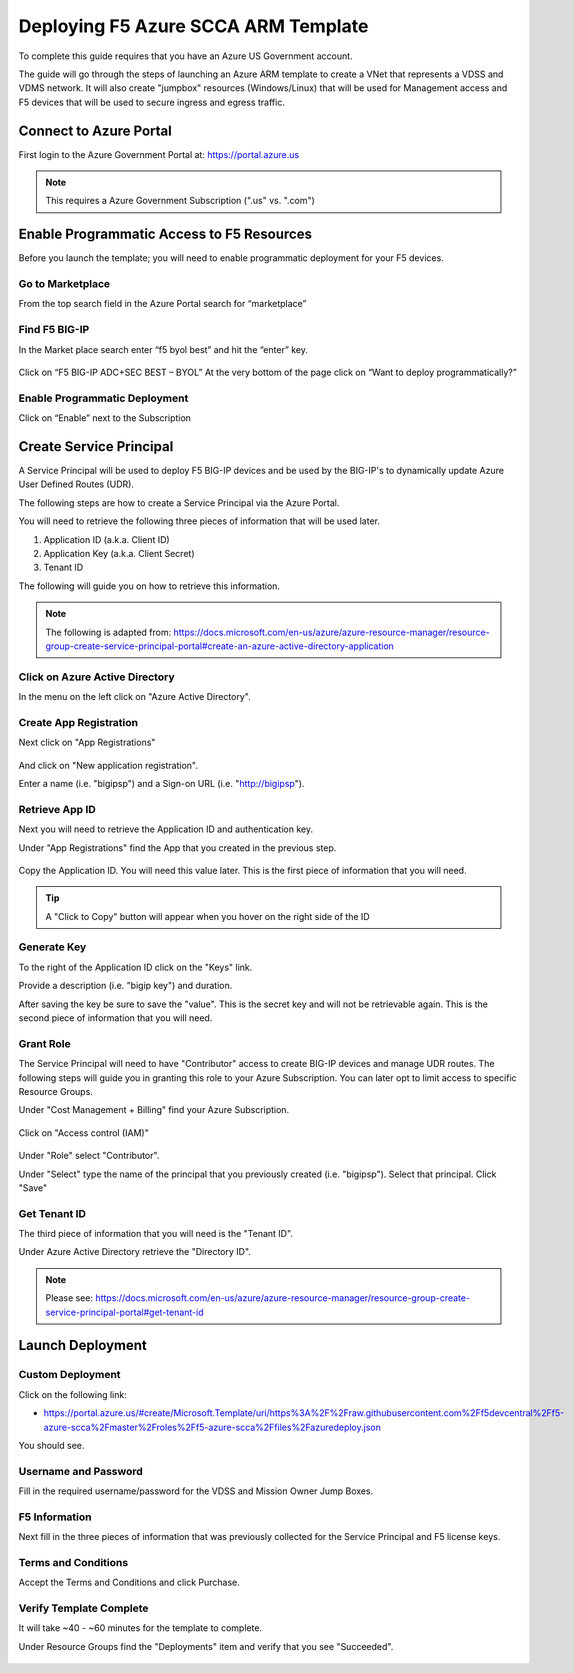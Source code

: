 Deploying F5 Azure SCCA ARM Template
------------------------------------

To complete this guide requires that you have an Azure US Government account.

The guide will go through the steps of launching an Azure ARM template to create a VNet that
represents a VDSS and VDMS network.  It will also create "jumpbox" resources (Windows/Linux) that will be
used for Management access and F5 devices that will be used to secure ingress and egress traffic.

Connect to Azure Portal
~~~~~~~~~~~~~~~~~~~~~~~

First login to the Azure Government Portal at: https://portal.azure.us 

.. note:: This requires a Azure Government Subscription (".us" vs. ".com")

Enable Programmatic Access to F5 Resources
~~~~~~~~~~~~~~~~~~~~~~~~~~~~~~~~~~~~~~~~~~

Before you launch the template; you will need to enable programmatic deployment for your F5 devices.  

Go to Marketplace
*****************

From the top search field in the Azure Portal search for “marketplace”

 .. image:: /_static/marketplace.png
  :scale: 50%

Find F5 BIG-IP
**************

In the Market place search enter “f5 byol best” and hit the “enter” key.

 .. image:: /_static/marketplace-f5-byol.png
  :scale: 50%
 
Click on “F5 BIG-IP ADC+SEC BEST – BYOL”
At the very bottom of the page click on “Want to deploy programmatically?”
 
 .. figure:: /_static/marketplace-want-to-deploy.png
   :scale: 50%
  
Enable Programmatic Deployment
******************************
Click on “Enable” next to the Subscription
 
 .. figure:: /_static/enable-programattic.png
  :scale: 50%

Create Service Principal
~~~~~~~~~~~~~~~~~~~~~~~~

A Service Principal will be used to deploy F5 BIG-IP devices and be used by the BIG-IP's to dynamically update Azure User Defined Routes (UDR).  

The following steps are how to create a Service Principal via the Azure Portal.  

You will need to retrieve the following three pieces of information that will be used later.

#. Application ID (a.k.a. Client ID)
#. Application Key (a.k.a. Client Secret)
#. Tenant ID

The following will guide you on how to retrieve this information.

.. note:: The following is adapted from: https://docs.microsoft.com/en-us/azure/azure-resource-manager/resource-group-create-service-principal-portal#create-an-azure-active-directory-application

Click on Azure Active Directory
*******************************

In the menu on the left click on "Azure Active Directory".

 .. figure:: /_static/azure-active-directory.png
  :scale: 50%
  
Create App Registration
************************

Next click on "App Registrations"

 .. figure:: /_static/app-registrations.png
  :scale: 50%
  
And click on "New application registration".

Enter a name (i.e. "bigipsp") and a Sign-on URL (i.e. "http://bigipsp").

 .. figure:: /_static/app-registrations-create.png
  :scale: 50%

Retrieve App ID
****************

Next you will need to retrieve the Application ID and authentication key.


Under "App Registrations" find the App that you created in the previous step.

 .. figure:: /_static/app-registrations-list.png
  :scale: 50%

Copy the Application ID.  You will need this value later.  This is the first piece of information that you will need.

.. tip:: A "Click to Copy" button will appear when you hover on the right side of the ID

.. figure:: /_static/app-registrations-detail.png
  :scale: 50%

Generate Key
*************

To the right of the Application ID click on the "Keys" link.

Provide a description (i.e. "bigip key") and duration.

After saving the key be sure to save the "value".  This is the secret key and will not be retrievable again.  This is the second piece of information that you will need.

Grant Role
**********

The Service Principal will need to have "Contributor" access to create BIG-IP devices and manage UDR routes.  The following steps will guide you in granting this role to your Azure Subscription.  You can later opt to limit access to specific Resource Groups.

Under "Cost Management + Billing" find your Azure Subscription.

.. figure:: /_static/cost-and-billing.png
  :scale: 30%

Click on "Access control (IAM)"

.. figure:: /_static/iam.png
  :scale: 50%

Under "Role" select "Contributor".

Under "Select" type the name of the principal that you previously created (i.e. "bigipsp").  Select that principal.  Click "Save"

.. figure:: /_static/iam-add-permissions.png
  :scale: 50%
  
Get Tenant ID
**************

The third piece of information that you will need is the "Tenant ID".

Under Azure Active Directory retrieve the "Directory ID".

.. note:: Please see: https://docs.microsoft.com/en-us/azure/azure-resource-manager/resource-group-create-service-principal-portal#get-tenant-id



Launch Deployment
~~~~~~~~~~~~~~~~~

Custom Deployment
*****************

Click on the following link:

* https://portal.azure.us/#create/Microsoft.Template/uri/https%3A%2F%2Fraw.githubusercontent.com%2Ff5devcentral%2Ff5-azure-scca%2Fmaster%2Froles%2Ff5-azure-scca%2Ffiles%2Fazuredeploy.json

You should see.

.. figure:: /_static/custom-deployment.png
  :scale: 30%
 
Username and Password
*********************
 
Fill in the required username/password for the VDSS and Mission Owner Jump Boxes.

.. figure:: /_static/custom-deployment-user-pass-1.png
  :scale: 50%
  
.. figure:: /_static/custom-deployment-user-pass-2.png
  :scale: 50%

F5 Information
**************  
Next fill in the three pieces of information that was previously collected for the Service Principal and F5 license keys.

.. figure:: /_static/custom-deployment-f5-info.png
  :scale: 50%

Terms and Conditions
********************

Accept the Terms and Conditions and click Purchase.

.. figure:: /_static/custom-deployment-tandc.png
  :scale: 50%
  
Verify Template Complete
************************

It will take ~40 - ~60 minutes for the template to complete.  

Under Resource Groups find the "Deployments" item and verify that you see "Succeeded".

.. figure:: /_static/custom-deployment-complete.png
  :scale: 30%